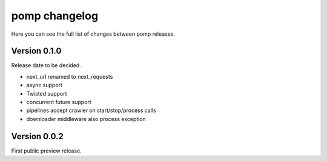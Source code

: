 pomp changelog
==============

Here you can see the full list of changes between pomp releases.


Version 0.1.0
-------------

Release date to be decided.

- next_url renamed to next_requests
- async support
- Twisted support
- concurrent future support
- pipelines accept crawler on start/stop/process calls
- downloader middleware also process exception


Version 0.0.2
-------------

First public preview release.
